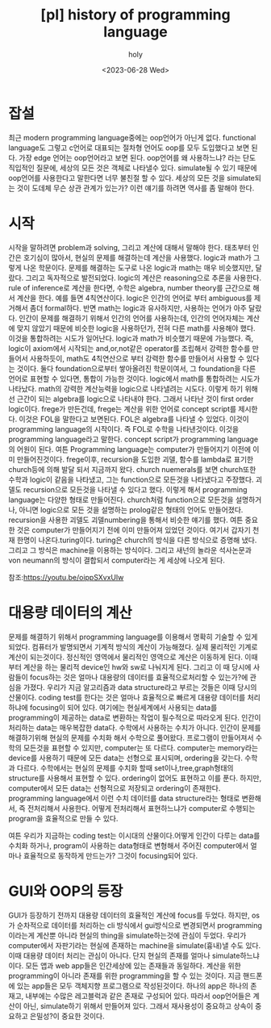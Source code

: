 :PROPERTIES:
:ID:       49BE5646-2246-44D7-8ED9-4DC5B59DB548
:mtime:    20230721214104
:ctime:    20230721214104
:END:
#+title: [pl] history of programming language
#+AUTHOR: holy
#+EMAIL:  hoyoul.park@gmail.com
#+DATE:  <2023-06-28 Wed>
#+DESCRIPTION: oop언어를 이해못하는 사람이 많다. 그래서 글을 써보았다.
#+HUGO_DRAFT: true
* 잡설
최근 modern programming language중에는 oop언어가 아닌게
없다. functional language도 그렇고 c언어로 대표되는 절차형 언어도
oop를 모두 도입했다고 보면 된다. 가장 edge 언어는 oop언어라고 보면
된다. oop언어를 왜 사용하느냐? 라는 단도 직입적인 질문에, 세상의 모든
것은 객체로 나타낼수 있다. simulate될 수 있기 때문에 oop언어를
사용한다고 말한다면 너무 불친절 할 수 있다. 세상의 모든 것을
simulate되는 것이 도데체 무슨 상관 관계가 있는가? 이런 얘기를 하려면
역사를 좀 말해야 한다.
* 시작
시작을 말하려면 problem과 solving, 그리고 계산에 대해서 말해야
한다. 태초부터 인간은 호기심이 많아서, 현실의 문제를 해결하는데 계산을
사용했다. logic과 math가 그렇게 나온 학문이다. 문제를 해결하는 도구로
나온 logic과 math는 매우 비슷했지만, 달랐다. 그리고 독자적으로
발전되었다. logic의 계산은 reasoning으로 추론을 사용한다. rule of
inference로 계산을 한다면, 수학은 algebra, number theory를 근간으로
해서 계산을 한다. 예를 들면 4칙연산이다. logic은 인간의 언어로 부터
ambiguous를 제거해서 좀더 formal하다. 반면 math는 logic과 유사하지만,
사용하는 언어가 아주 달랐다.  인간이 문제를 해결하기 위해서 인간의
언어를 사용하는데, 인간의 언어자체는 계산에 맞지 않았기 때문에 비슷한
logic을 사용하던가, 전혀 다른 math를 사용해야 했다. 이것을 통합하려는
시도가 일어난다. logic과 math가 비슷했기 때문에 가능했다. 즉, logic이
axiom에서 시작되는 and,or,not같은 operator를 조립해서 강력한 함수를
만들어서 사용하듯이, math도 4칙연산으로 부터 강력한 함수를 만들어서
사용할 수 있다는 것이다. 둘다 foundation으로부터 쌓아올려진
학문이여서, 그 foundation을 다른 언어로 표현할 수 있다면, 통합이
가능한 것이다. logic에서 math를 통합하려는 시도가 나타났다. math의
강력한 계산능력을 logic으로 나타낼려는 시도다. 이렇게 하기 위해선
근간이 되는 algebra를 logic으로 나타내야 한다. 그래서 나타난 것이
first order logic이다. frege가 만든건데, frege는 계산을 위한 언어로
concept script를 제시한다. 이것은 FOL을 말한다고 보면된다. FOL은
algebra를 나타낼 수 있었다. 이것이 programming language의 시작이다. 즉
FOL로 수학을 나타낸것이다. 이것을 programming language라고
말한다. concept script가 programming language의 어원이 된다. 여튼
Programming language는 computer가 만들어지기 이전에 이미
만들어진것이다. frege이후, recursion을 도입한 괴델, 함수를 lambda로
표기한 church등에 의해 발달 되서 지금까지 왔다. church nuemerals를
보면 church또한 수학과 logic이 같음을 나타냈고, 그는 function으로
모든것을 나타냈다고 주장했다. 괴델도 recursion으로 모든것을 나타낼 수
있다고 했다. 이렇게 해서 programming language는 다양한 형태로
만들어진다. church처럼 function으로 모든것을 설명하거나, 아니면
logic으로 모든 것을 설명하는 prolog같은 형태의 언어도
만들어졌다. recursion을 사용한 괴델도 괴델numbering을 통해서 비슷한
얘기를 했다. 여튼 중요한 것은 computer가 만들어지기 전에 이미 만들어져
있었던 것이다. 여기서 갑자기 천재 한명이 나온다.turing이다.  turing은
church의 방식을 다른 방식으로 증명해 냈다. 그리고 그 방식은 machine을
이용하는 방식이다. 그리고 새넌의 놀라운 석사논문과 von neumann의
방식이 결합되서 computer라는 게 세상에 나오게 된다.

참조:https://youtu.be/oippSXvxUlw
* 대용량 데이터의 계산
문제를 해결하기 위해서 programming language를 이용해서 명확히 기술할
수 있게 되었다. 컴퓨터가 발명되면서 기계적 방식의 계산이
가능해졌다. 실제 물리적인 기계로 계산이 되는것이다. 정신적인 영역에서
물리적인 영역으로 계산은 이동하게 된다. 이때부터 계산을 하는 물리적
device인 hw와 sw로 나눠지게 된다. 그리고 이 때 당시에 사람들이
focus하는 것은 얼마나 대용량의 데이터를 효율적으로처리할 수 있는가?에
관심을 가졌다. 우리가 지금 알고리즘과 data structure라고 부르는 것들은
이때 당시의 산물이다. coding test를 한다는 것은 얼마나 효율적으로
빠르게 대용량 데이터를 처리하냐에 focusing이 되어 있다. 여기에는
현실세계에서 사용되는 data를 programming이 제공하는 data로 변환하는
작업이 필수적으로 따라오게 된다. 인간이 처리하는 data는 매우복잡한
data다. 수학에서 사용하는 수치가 아니다. 인간이 문제를 해결하기위해
현실의 문제를 수치화 해서 수학으로 풀어왔다. 프로그램이 만들어져서
수학의 모든것을 표현할 수 있지만, computer는 또 다르다.  computer는
memory라는 device를 사용하기 때문에 모든 data는 선형으로 표시되며,
ordering을 갖는다. 수학과 다르다. 수학에서는 현실의 문제를 수치화 할때
set이나,tree,graph형태의 structure를 사용해서 표현할 수
있다. ordering이 없어도 표현하고 이를 푼다. 하지만, computer에서 모든
data는 선형적으로 저장되고 ordering이 존재한다. programming
language에서 이런 수치 데이터를 data structure라는 형태로 변환해서, 즉
전처리해서 사용한다. 어떻게 전처리해서 표현하느냐가 computer로
수행되는 program을 효율적으로 만들 수 있다.

여튼 우리가 지금하는 coding test는 이시대의 산물이다.어떻게 인간이
다루는 data를 수치화 하거나, program이 사용하는 data형태로 변형해서
주어진 computer에서 얼마나 효율적으로 동작하게 만드는가? 그것이
focusing되어 있다.
* GUI와 OOP의 등장
GUI가 등장하기 전까지 대용량 데이터의 효율적인 계산에 focus를
두었다. 하지만, os가 순차적으로 데이터를 처리하는 cli 방식에서
gui방식으로 변경되면서 programming이라는게 계산뿐 아니라 현실의
thing을 simulate하는것에 관심이 두었다. 우리가 computer에서 자판기라는
현실에 존재하는 machine을 simulate(흉내)낼 수도 있다. 이때 대용량
데이터 처리는 관심이 아니다. 단지 현실의 존재를 얼마나
simulate하느냐이다. 모든 앱과 web app들은 인간세상에 있는 존재들과
동일하다. 계산을 위한 programming이 아니라 존재를 위한 programming을
할 수 있는 것이다. 지금 핸드폰에 있는 app들은 모두 객체지향
프로그램으로 작성된것이다. 하나의 app은 하나의 존재고, 내부에는 수많은
레고블럭과 같은 존재로 구성되어 있다. 따라서 oop언어들은 계산이 아닌,
simulate하기 위해서 만들어져 있다. 그래서 재사용성이 중요하고 상속이
중요하고 은밀성?이 중요한 것이다.

